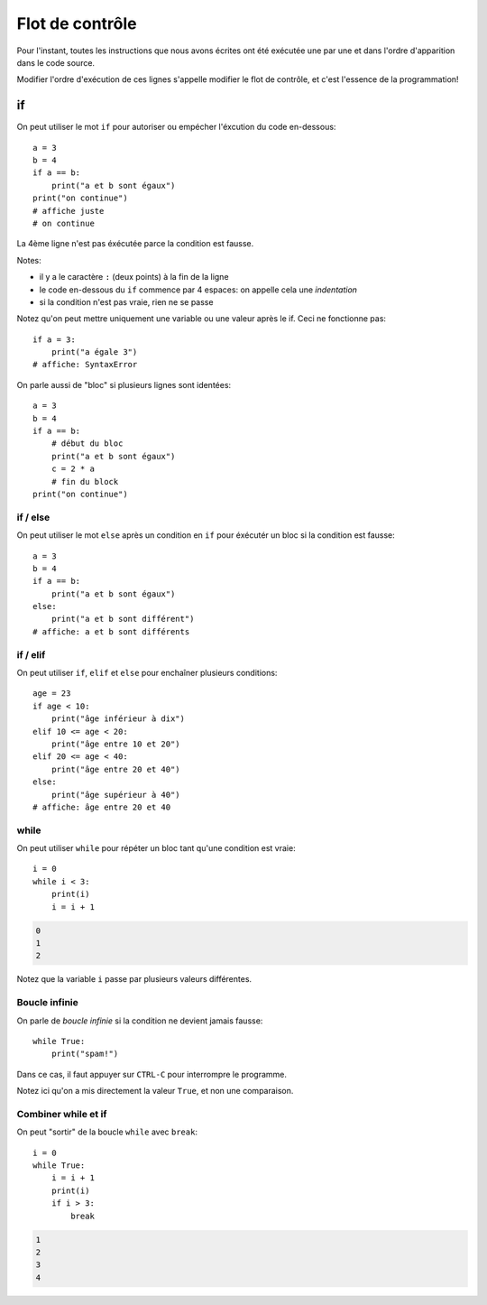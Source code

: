 Flot de contrôle
================

Pour l'instant, toutes les instructions que nous avons
écrites ont été exécutée une par une et dans l'ordre
d'apparition dans le code source.

Modifier l'ordre d'exécution de ces lignes s'appelle modifier le flot de
contrôle, et c'est  l'essence de la programmation!


if
++

On peut utiliser le mot ``if`` pour autoriser ou empécher
l'éxcution du code en-dessous::

   a = 3
   b = 4
   if a == b:
       print("a et b sont égaux")
   print("on continue")
   # affiche juste
   # on continue

La 4ème ligne n'est pas éxécutée parce la condition
est fausse.

Notes:

* il y a le caractère ``:`` (deux points) à la fin de la ligne
* le code en-dessous du ``if`` commence par 4 espaces: on appelle
  cela une *indentation*
* si la condition n'est pas vraie, rien ne se passe

Notez qu'on peut mettre uniquement une variable ou une valeur
après le if. Ceci ne fonctionne pas::

    if a = 3:
    	print("a égale 3")
    # affiche: SyntaxError

On parle aussi de "bloc" si plusieurs lignes sont identées::

   a = 3
   b = 4
   if a == b:
       # début du bloc
       print("a et b sont égaux")
       c = 2 * a
       # fin du block
   print("on continue")


if / else
---------

On peut utiliser le mot ``else`` après un condition en ``if``
pour éxécutér un bloc si la condition est fausse::

   a = 3
   b = 4
   if a == b:
       print("a et b sont égaux")
   else:
       print("a et b sont différent")
   # affiche: a et b sont différents


if / elif
---------

On peut utiliser ``if``, ``elif`` et ``else`` pour enchaîner plusieurs
conditions::

    age = 23
    if age < 10:
    	print("âge inférieur à dix")
    elif 10 <= age < 20:
    	print("âge entre 10 et 20")
    elif 20 <= age < 40:
    	print("âge entre 20 et 40")
    else:
    	print("âge supérieur à 40")
    # affiche: âge entre 20 et 40


while
-----

On peut utiliser ``while`` pour répéter un bloc tant qu'une condition
est vraie::

    i = 0
    while i < 3:
        print(i)
        i = i + 1

.. code-block:: text

   0
   1
   2

Notez que la variable ``i`` passe par plusieurs valeurs différentes.

Boucle infinie
--------------

On parle de *boucle infinie* si la condition ne devient jamais fausse::

    while True:
    	print("spam!")

Dans ce cas, il faut appuyer sur ``CTRL-C`` pour interrompre
le programme.

Notez ici qu'on a mis directement la valeur ``True``, et non une comparaison.


Combiner while et if
--------------------

On peut "sortir" de la boucle ``while`` avec ``break``::

    i = 0
    while True:
        i = i + 1
        print(i)
        if i > 3:
            break

.. code-block:: text

   1
   2
   3
   4
